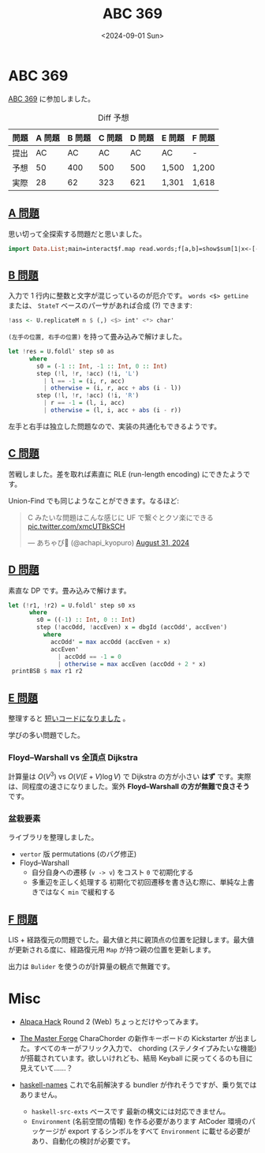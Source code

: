 #+TITLE: ABC 369
#+DATE: <2024-09-01 Sun>

* ABC 369

[[https://atcoder.jp/contests/abc369][ABC 369]] に参加しました。

#+CAPTION: Diff 予想
| 問題 | A 問題 | B 問題 | C 問題 | D 問題 | E 問題 | F 問題 |
|-----+-------+-------+-------+-------+-------+-------|
| 提出 |     AC |     AC |     AC |     AC | AC     | -      |
| 予想 |     50 |    400 |    500 |    500 | 1,500  | 1,200  |
| 実際 |     28 |     62 |    323 |    621 | 1,301  | 1,618  |

** [[https://atcoder.jp/contests/abc369/tasks/abc369_a][A 問題]]

思い切って全探索する問題だと思いました。

#+BEGIN_SRC hs
import Data.List;main=interact$f.map read.words;f[a,b]=show$sum[1|x<-[-300..300],(==1).length.nub.(zipWith(-)<*>tail)$sort[a,b,x]]
#+END_SRC

** [[https://atcoder.jp/contests/abc369/tasks/abc369_b][B 問題]]

入力で 1 行内に整数と文字が混じっているのが厄介です。 =words <$> getLine= または、 =StateT= ベースのパーサがあれば合成 (?) できます:

#+BEGIN_SRC hs
!ass <- U.replicateM n $ (,) <$> int' <*> char'
#+END_SRC

=(左手の位置, 右手の位置)= を持って畳み込みで解けました。

#+BEGIN_SRC hs
let !res = U.foldl' step s0 as
      where
        s0 = (-1 :: Int, -1 :: Int, 0 :: Int)
        step (!l, !r, !acc) (!i, 'L')
          | l == -1 = (i, r, acc)
          | otherwise = (i, r, acc + abs (i - l))
        step (!l, !r, !acc) (!i, 'R')
          | r == -1 = (l, i, acc)
          | otherwise = (l, i, acc + abs (i - r))
#+END_SRC

左手と右手は独立した問題なので、実装の共通化もできるようです。

** [[https://atcoder.jp/contests/abc369/tasks/abc369_c][C 問題]]

苦戦しました。差を取れば素直に RLE (run-length encoding) にできたようです。

Union-Find でも同じようなことができます。なるほど:

#+BEGIN_EXPORT html
<blockquote class="twitter-tweet"><p lang="ja" dir="ltr">C みたいな問題はこんな感じに UF で繋ぐとクソ楽にできる <a href="https://t.co/xmcUTBkSCH">pic.twitter.com/xmcUTBkSCH</a></p>&mdash; あちゃぴ🍋 (@achapi_kyopuro) <a href="https://twitter.com/achapi_kyopuro/status/1829881170424934617?ref_src=twsrc%5Etfw">August 31, 2024</a></blockquote> <script async src="https://platform.twitter.com/widgets.js" charset="utf-8"></script>
#+END_EXPORT

** [[https://atcoder.jp/contests/abc369/tasks/abc369_d][D 問題]]

素直な DP です。畳み込みで解けます。

#+BEGIN_SRC hs
let (!r1, !r2) = U.foldl' step s0 xs
      where
        s0 = ((-1) :: Int, 0 :: Int)
        step (!accOdd, !accEven) x = dbgId (accOdd', accEven')
          where
            accOdd' = max accOdd (accEven + x)
            accEven'
              | accOdd == -1 = 0
              | otherwise = max accEven (accOdd + 2 * x)
 printBSB $ max r1 r2
#+END_SRC

** [[https://atcoder.jp/contests/abc369/tasks/abc369_e][E 問題]]

整理すると [[https://atcoder.jp/contests/abc369/submissions/57337838][短いコードになりました]] 。

学びの多い問題でした。

*** Floyd–Warshall vs 全頂点 Dijkstra

計算量は $O(V^3)$ vs $O(V(E+V)\log V)$ で Dijkstra の方が小さい *はず* です。実際は、同程度の速さになりました。案外 *Floyd–Warshall の方が無難で良さそう* です。

*** 盆栽要素

ライブラリを整理しました。

- =vertor= 版 permutations (のバグ修正)
- Floyd–Warshall
  - 自分自身への遷移 (=v -> v=) をコスト =0= で初期化する
  - 多重辺を正しく処理する
    初期化で初回遷移を書き込む際に、単純な上書きではなく =min= で緩和する

** [[https://atcoder.jp/contests/abc369/tasks/abc369_f][F 問題]]

LIS + 経路復元の問題でした。最大値と共に親頂点の位置を記録します。最大値が更新される度に、経路復元用 =Map= が持つ親の位置を更新します。

出力は =Bulider= を使うのが計算量の観点で無難です。

* Misc

- [[https://alpacahack.com/][Alpaca Hack]] Round 2 (Web)
  ちょっとだけやってみます。

- [[https://www.kickstarter.com/projects/charachorder/the-master-forge-a-keyboard-built-for-you?ref=6fbf3o][The Master Forge]]
  CharaChorder の新作キーボードの Kickstarter が出ました。すべてのキーがフリック入力で、 chording (ステノタイプみたいな機能) が搭載されています。欲しいけれども、結局 Keyball に戻ってくるのも目に見えていて……？

- [[https://github.com/haskell-suite/haskell-names][haskell-names]]
  これで名前解決する bundler が作れそうですが、乗り気ではありません。
  -  =haskell-src-exts= べースです
    最新の構文には対応できません。
  - =Environment= (名前空間の情報) を作る必要があります
    AtCoder 環境のパッケージが export するシンボルをすべて =Environment= に載せる必要があり、自動化の検討が必要です。

